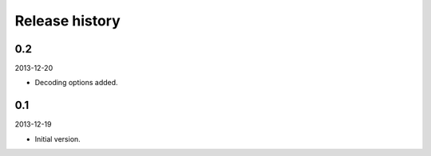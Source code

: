 Release history
=====================================
0.2
-------------------------------------
2013-12-20

- Decoding options added.

0.1
-------------------------------------
2013-12-19

- Initial version.